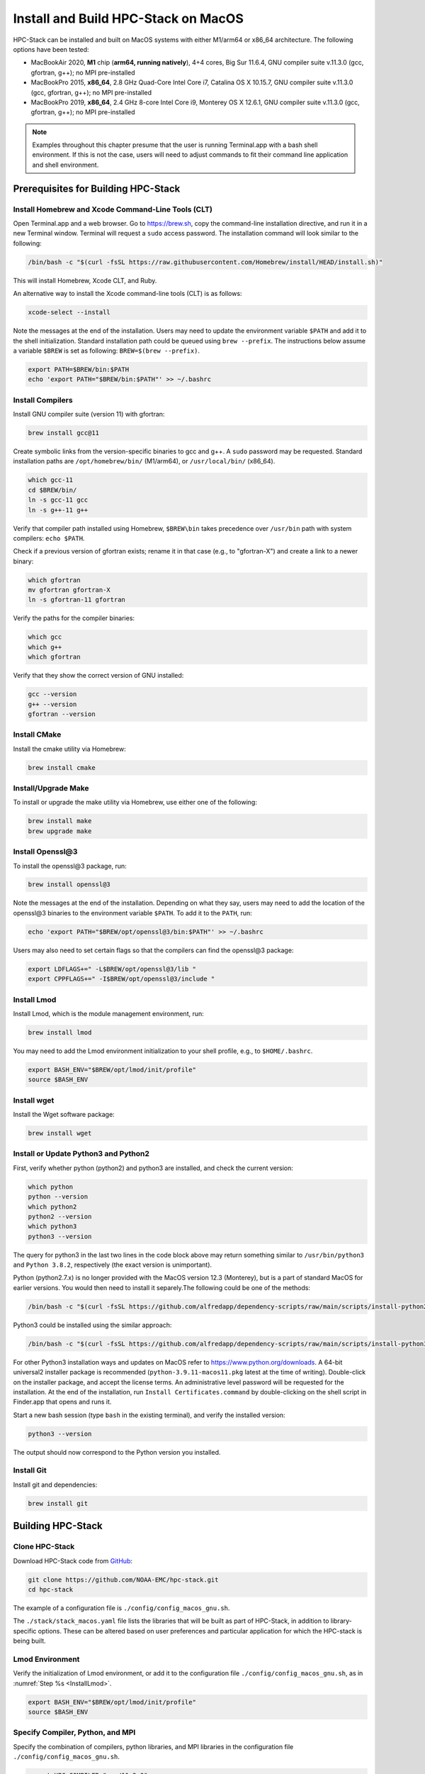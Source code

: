 .. _MacInstall:


Install and Build HPC-Stack on MacOS
==========================================

HPC-Stack can be installed and built on MacOS systems with either M1/arm64 or x86_64 architecture. The following options have been tested:

* MacBookAir 2020, **M1** chip (**arm64, running natively**), 4+4 cores, Big Sur 11.6.4, GNU compiler suite v.11.3.0 (gcc, gfortran, g++); no MPI pre-installed

* MacBookPro 2015, **x86_64**, 2.8 GHz Quad-Core Intel Core i7, Catalina OS X 10.15.7, GNU compiler suite v.11.3.0 (gcc, gfortran, g++); no MPI pre-installed

* MacBookPro 2019, **x86_64**, 2.4 GHz 8-core Intel Core i9, Monterey OS X 12.6.1, GNU compiler suite v.11.3.0 (gcc, gfortran, g++); no MPI pre-installed

.. note::
    Examples throughout this chapter presume that the user is running Terminal.app with a bash shell environment. If this is not the case, users will need to adjust commands to fit their command line application and shell environment. 

Prerequisites for Building HPC-Stack
----------------------------------------

Install Homebrew and Xcode Command-Line Tools (CLT)
^^^^^^^^^^^^^^^^^^^^^^^^^^^^^^^^^^^^^^^^^^^^^^^^^^^^^^

Open Terminal.app and a web browser. Go to https://brew.sh, copy the command-line installation directive, and run it in a new Terminal window. Terminal will request a ``sudo`` access password. The installation command will look similar to the following:

.. code-block:: console

    /bin/bash -c "$(curl -fsSL https://raw.githubusercontent.com/Homebrew/install/HEAD/install.sh)"

This will install Homebrew, Xcode CLT, and Ruby. 

An alternative way to install the Xcode command-line tools (CLT) is as follows:

.. code-block:: console

    xcode-select --install 

Note the messages at the end of the installation. Users may need to update the environment variable ``$PATH`` and add it to the shell initialization. Standard installation path could be queued using ``brew --prefix``. The instructions below assume a variable ``$BREW`` is set as following: ``BREW=$(brew --prefix)``.

.. code-block:: console

   export PATH=$BREW/bin:$PATH
   echo 'export PATH="$BREW/bin:$PATH"' >> ~/.bashrc

Install Compilers
^^^^^^^^^^^^^^^^^^^^^

Install GNU compiler suite (version 11) with gfortran: 

.. code-block:: console

    brew install gcc@11 

Create symbolic links from the version-specific binaries to gcc and g++.  A ``sudo`` password may be requested. Standard installation paths are ``/opt/homebrew/bin/`` (M1/arm64), or ``/usr/local/bin/`` (x86_64). 


.. code-block:: console

    which gcc-11    
    cd $BREW/bin/  
    ln -s gcc-11 gcc  
    ln -s g++-11 g++

Verify that compiler path installed using Homebrew, ``$BREW\bin`` takes precedence over  ``/usr/bin`` path with system compilers: ``echo $PATH``.  
    
Check if a previous version of gfortran exists; rename it in that case (e.g., to "gfortran-X") and create a link to a newer binary:

.. code-block:: console

    which gfortran 
    mv gfortran gfortran-X
    ln -s gfortran-11 gfortran

Verify the paths for the compiler binaries:

.. code-block:: console

    which gcc
    which g++
    which gfortran 

Verify that they show the correct version of GNU installed:

.. code-block:: console

    gcc --version
    g++ --version
    gfortran --version 

Install CMake
^^^^^^^^^^^^^^^^^^^^^

Install the cmake utility via Homebrew:

.. code-block:: console

    brew install cmake


Install/Upgrade Make
^^^^^^^^^^^^^^^^^^^^^^^

To install or upgrade the make utility via Homebrew, use either one of the following:

.. code-block:: console

    brew install make
    brew upgrade make


.. _InstallOpenssl:

Install Openssl@3
^^^^^^^^^^^^^^^^^^^^^
To install the openssl@3 package, run:

.. code-block:: console

   brew install openssl@3

Note the messages at the end of the installation. Depending on what they say, users may need to add the location of the openssl@3 binaries to the environment variable ``$PATH``. To add it to the ``PATH``, run:

.. code-block:: console

   echo 'export PATH="$BREW/opt/openssl@3/bin:$PATH"' >> ~/.bashrc

Users may also need to set certain flags so that the compilers can find the openssl@3 package:

.. code-block:: console

   export LDFLAGS+=" -L$BREW/opt/openssl@3/lib "
   export CPPFLAGS+=" -I$BREW/opt/openssl@3/include "


.. _InstallLmod:

Install Lmod
^^^^^^^^^^^^^^^^

Install Lmod, which is the module management environment, run: 

.. code-block:: console

    brew install lmod

You may need to add the Lmod environment initialization to your shell profile, e.g., to ``$HOME/.bashrc``. 

.. code-block:: console

   export BASH_ENV="$BREW/opt/lmod/init/profile"
   source $BASH_ENV


Install wget
^^^^^^^^^^^^^^^^

Install the Wget software package:

.. code-block:: console

    brew install wget

.. _InstallPython:

Install or Update Python3 and Python2 
^^^^^^^^^^^^^^^^^^^^^^^^^^^^^^^^^^^^^^^^^

First, verify whether python (python2) and python3 are installed, and check the current version:

.. code-block:: console

    which python
    python --version
    which python2
    python2 --version
    which python3
    python3 --version

The query for python3 in the last two lines in the code block above may return something similar to ``/usr/bin/python3`` and ``Python 3.8.2``, respectively (the exact version is unimportant).

Python (python2.7.x) is no longer provided with the MacOS version 12.3 (Monterey), but is a part of standard MacOS for earlier versions. You would then need to install it separely.The following could be one of the methods:

.. code-block:: console

    /bin/bash -c "$(curl -fsSL https://github.com/alfredapp/dependency-scripts/raw/main/scripts/install-python2.sh)"
 
Python3 could be installed using the similar approach:

.. code-block:: console

    /bin/bash -c "$(curl -fsSL https://github.com/alfredapp/dependency-scripts/raw/main/scripts/install-python3.sh)"

For other Python3 installation ways and updates on MacOS refer to https://www.python.org/downloads. A 64-bit universal2 installer package is recommended (``python-3.9.11-macos11.pkg`` latest at the time of writing). Double-click on the installer package, and accept the license terms. An administrative level password will be requested for the installation. At the end of the installation, run ``Install Certificates.command`` by double-clicking on the shell script in Finder.app that opens and runs it. 

Start a new bash session (type ``bash`` in the existing terminal), and verify the installed version:

.. code-block:: console

    python3 --version

The output should now correspond to the Python version you installed. 

Install Git
^^^^^^^^^^^^^^^

Install git and dependencies:

.. code-block:: console

    brew install git


Building HPC-Stack
--------------------

Clone HPC-Stack
^^^^^^^^^^^^^^^^^^

Download HPC-Stack code from `GitHub <github.com>`__: 

.. code-block:: console 

    git clone https://github.com/NOAA-EMC/hpc-stack.git
    cd hpc-stack

The example of a configuration file is ``./config/config_macos_gnu.sh``. 

The ``./stack/stack_macos.yaml`` file lists the libraries that will be built as part of HPC-Stack, in addition to library-specific options. These can be altered based on user preferences and particular application for which the HPC-stack is being built. 

Lmod Environment
^^^^^^^^^^^^^^^^^^^

Verify the initialization of Lmod environment, or add it to the configuration file ``./config/config_macos_gnu.sh``, as in :numref:`Step %s <InstallLmod>`.

.. code-block:: console 

   export BASH_ENV="$BREW/opt/lmod/init/profile"
   source $BASH_ENV


Specify Compiler, Python, and MPI
^^^^^^^^^^^^^^^^^^^^^^^^^^^^^^^^^^^^

Specify the combination of compilers, python libraries, and MPI libraries in the configuration file ``./config/config_macos_gnu.sh``.

.. code-block:: console 

    export HPC_COMPILER="gnu/11.2.0"
    export HPC_MPI="openmpi/4.1.2" 
    export HPC_PYTHON="python/3.10.2"

Comment out any export statements not relevant to the system, and make sure that version numbers reflect the versions installed on the system (which may differ from the versions listed here). 


Set Appropriate Flags
^^^^^^^^^^^^^^^^^^^^^^^^

When using gfortran version 10 or higher, verify that the following flags are set in ``config_macos_gnu.sh``: 

.. code-block:: console 

    export STACK_FFLAGS=“-fallow-argument-mismatch -fallow-invalid-boz”
    export STACK_CXXFLAGS="-march=native" 

Set Environment Variables
^^^^^^^^^^^^^^^^^^^^^^^^^^^^^

Set the environmental variables for compiler paths in ``./config/config_macos_gnu.sh``. 

.. code-block:: console 

    BREW=$(brew --prefix)
    export CC=$BREW/bin/gcc
    export FC=$BREW/bin/gfortran
    export CXX=$BREW/bin/g++
    export SERIAL_CC=$BREW/bin/gcc
    export SERIAL_FC=$BREW/bin/gfortran
    export SERIAL_CXX=$BREW/bin/g++


Specify MPI Libraries
^^^^^^^^^^^^^^^^^^^^^^^^

Specify the MPI libraries to be built within the HPC-Stack in ``./stack/stack_macos.yaml``. The ``openmpi/4.1.2`` has been built successfully on all the systems, and ``mpich/3.3.2`` on some.

.. code-block:: console 

    mpi:
    build: YES
    flavor: openmpi
    version: 4.1.2

You could leave the defaults for other libraries and versions in ``./stack/stack_macos.yaml``. 

.. code-block:: console

    libpng:
    build: NO


Set Up the Modules and Environment
^^^^^^^^^^^^^^^^^^^^^^^^^^^^^^^^^^^^^

Set up the modules and environment:

.. code-block:: console 

    ./setup_modules.sh -c config/config_macos_gnu.sh -p $HPC_INSTALL_DIR | tee setup_modules.log

where the ``$HPC_INSTALL_DIR`` is the *absolute* path of the HPC-stack installation directory. When asked whether to use "native" Python or compilers, choose "YES" if using those already installed on your system, or "NO" if they will be built during the HPC-stack installation. The likely response is to answer "YES" to python, "YES" to compilers, and "NO" for MPI/openmpi. 

Building HPC-Stack
^^^^^^^^^^^^^^^^^^^^^

Build the modules: 

.. code-block:: console

    ./build_stack.sh -c config/config_macos_gnu.sh -p $HPC_INSTALL_DIR  -y stack/stack_macos.yaml -m 2>&1 | tee build_stack.log

.. attention:: 
    * The option ``-p`` requires an absolute path (full path) of the installation directory!
    * The ``-m`` option is needed to build separate modules for each library package.

